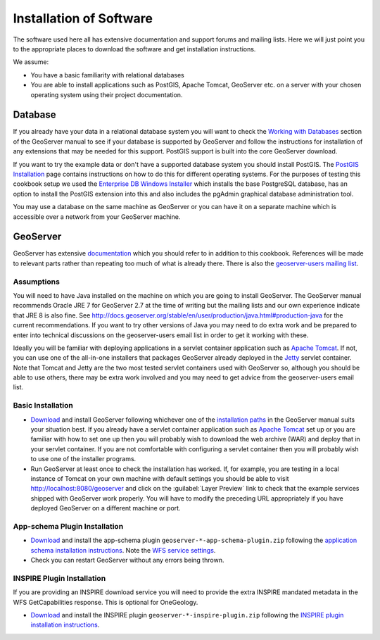 Installation of Software
========================

The software used here all has extensive documentation and support forums and mailing lists. Here we will just point you to the appropriate places to download the software and get installation instructions.

We assume:

* You have a basic familiarity with relational databases
* You are able to install applications such as PostGIS, Apache Tomcat, GeoServer etc. on a server with your chosen operating system using their project documentation.

Database
--------

If you already have your data in a relational database system you will want to check the `Working with Databases <http://docs.geoserver.org/stable/en/user/data/database/index.html>`_ section of the GeoServer manual to see if your database is supported by GeoServer and follow the instructions for installation of any extensions that may be needed for this support. PostGIS support is built into the core GeoServer download.

If you want to try the example data or don't have a supported database system you should install PostGIS. The `PostGIS Installation <http://www.postgis.net/install>`_ page contains instructions on how to do this for different operating systems. For the purposes of testing this cookbook setup we used the `Enterprise DB Windows Installer <http://www.enterprisedb.com/products-services-training/pgdownload>`_ which installs the base PostgreSQL database, has an option to install the PostGIS extension into this and also includes the pgAdmin graphical database administration tool.

You may use a database on the same machine as GeoServer or you can have it on a separate machine which is accessible over a network from your GeoServer machine.

GeoServer
---------

GeoServer has extensive `documentation <http://docs.geoserver.org/stable/en/user/index.html>`_ which you should refer to in addition to this cookbook. References will be made to relevant parts rather than repeating too much of what is already there. There is also the `geoserver-users mailing list <http://geoserver.org/comm/>`_.

Assumptions
```````````

You will need to have Java installed on the machine on which you are going to install GeoServer. The GeoServer manual recommends Oracle JRE 7 for GeoServer 2.7 at the time of writing but the mailing lists and our own experience indicate that JRE 8 is also fine. See `<http://docs.geoserver.org/stable/en/user/production/java.html#production-java>`_ for the current recommendations. If you want to try other versions of Java you may need to do extra work and be prepared to enter into technical discussions on the geoserver-users email list in order to get it working with these.

Ideally you will be familiar with deploying applications in a servlet container application such as `Apache Tomcat <http://tomcat.apache.org/>`_. If not, you can use one of the all-in-one installers that packages GeoServer already deployed in the `Jetty <http://www.mortbay.org/jetty/>`_ servlet container. Note that Tomcat and Jetty are the two most tested servlet containers used with GeoServer so, although you should be able to use others, there may be extra work involved and you may need to get advice from the geoserver-users email list.

Basic Installation
``````````````````

* `Download <http://geoserver.org/release/stable>`_ and install GeoServer following whichever one of the `installation paths <http://docs.geoserver.org/stable/en/user/installation/index.html>`_ in the GeoServer manual suits your situation best. If you already have a servlet container application such as `Apache Tomcat <http://tomcat.apache.org/>`_ set up or you are familiar with how to set one up then you will probably wish to download the web archive (WAR) and deploy that in your servlet container. If you are not comfortable with configuring a servlet container then you will probably wish to use one of the installer programs. 

* Run GeoServer at least once to check the installation has worked. If, for example, you are testing in a local instance of Tomcat on your own machine with default settings you should be able to visit http://localhost:8080/geoserver and click on the :guilabel:`Layer Preview` link to check that the example services shipped with GeoServer work properly. You will have to modify the preceding URL appropriately if you have deployed GeoServer on a different machine or port.

.. figure:: images/geoserver_welcome.jpeg

App-schema Plugin Installation
``````````````````````````````

* `Download <http://geoserver.org/release/stable>`_  and install the app-schema plugin ``geoserver-*-app-schema-plugin.zip`` following the `application schema installation instructions <http://docs.geoserver.org/stable/en/user/data/app-schema/installation.html>`_. Note the `WFS service settings <http://docs.geoserver.org/stable/en/user/data/app-schema/wfs-service-settings.html>`_.
* Check you can restart GeoServer without any errors being thrown.

INSPIRE Plugin Installation
```````````````````````````

If you are providing an INSPIRE download service you will need to provide the extra INSPIRE mandated metadata in the WFS GetCapabilities response. This is optional for OneGeology.

* `Download <http://geoserver.org/release/stable>`_ and install the INSPIRE plugin ``geoserver-*-inspire-plugin.zip`` following the `INSPIRE plugin installation instructions <http://docs.geoserver.org/stable/en/user/extensions/inspire/index.html>`_.

